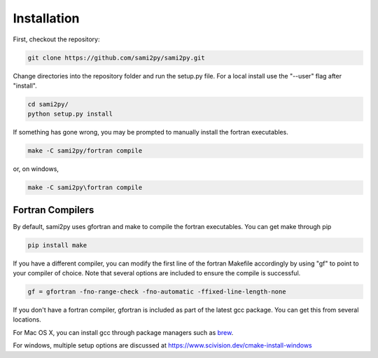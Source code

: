 Installation
============

First, checkout the repository:

.. code-block:: console

  git clone https://github.com/sami2py/sami2py.git

Change directories into the repository folder and run the setup.py file.  For
a local install use the "--user" flag after "install".

.. code-block:: console

  cd sami2py/
  python setup.py install

If something has gone wrong, you may be prompted to manually install the fortran executables.

.. code-block:: console

  make -C sami2py/fortran compile


or, on windows,

.. code-block:: console

  make -C sami2py\fortran compile


Fortran Compilers
-----------------

By default, sami2py uses gfortran and make to compile the fortran executables.  You can get make through pip

.. code-block:: console

  pip install make

If you have a different compiler, you can modify the first line of the fortran Makefile accordingly by using "gf" to point to your compiler of choice.  Note that several options are included to ensure the compile is successful.

.. code-block::

  gf = gfortran -fno-range-check -fno-automatic -ffixed-line-length-none


If you don't have a fortran compiler, gfortran is included as part of the latest gcc package.  You can get this from several locations.

For Mac OS X, you can install gcc through package managers such as `brew <https://brew.sh/>`_.

For windows, multiple setup options are discussed at https://www.scivision.dev/cmake-install-windows
